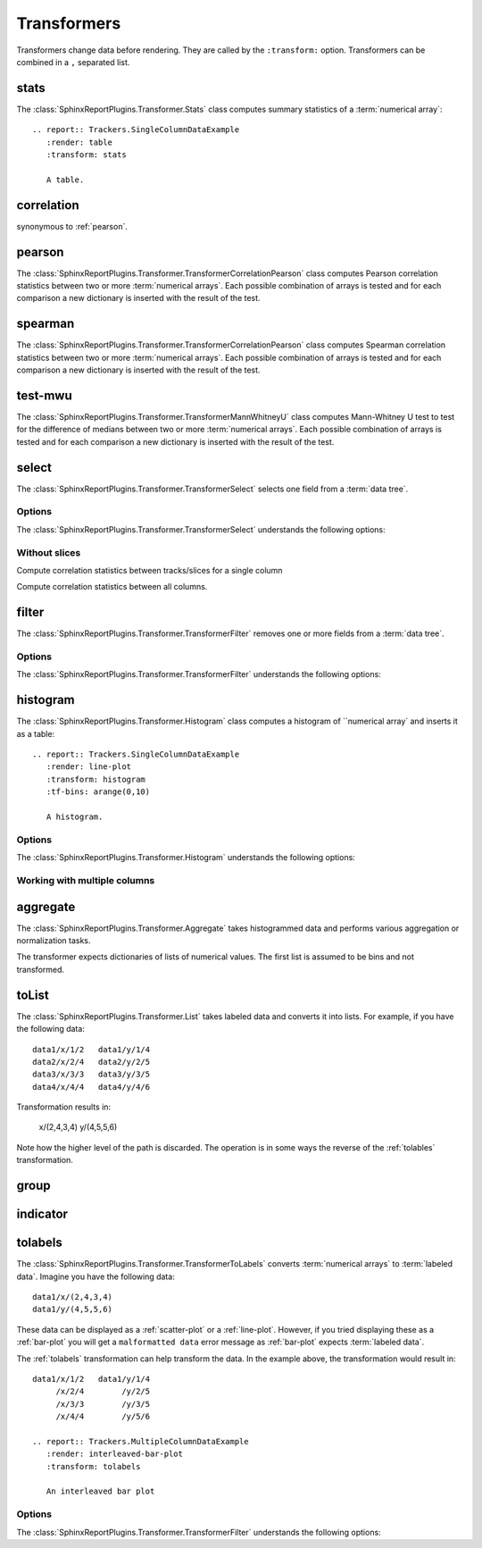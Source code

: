 .. _transformers:

============
Transformers
============

Transformers change data before rendering. They are called by the
``:transform:`` option. Transformers can be combined in a ``,``
separated list.

.. _stats:

stats
=====

The :class:`SphinxReportPlugins.Transformer.Stats` class computes
summary statistics of a :term:`numerical array`::

  .. report:: Trackers.SingleColumnDataExample
     :render: table
     :transform: stats

     A table.

.. report:: Trackers.SingleColumnDataExample
   :render: table
   :transform: stats

   A table.

.. _correlation:

correlation
===========

synonymous to :ref:`pearson`.

.. _pearson:

pearson
=======

The :class:`SphinxReportPlugins.Transformer.TransformerCorrelationPearson` class computes
Pearson correlation statistics between two or more :term:`numerical
arrays`. 
Each possible combination of arrays is tested and for each
comparison a new dictionary is inserted with the result of the test.

  .. report:: Trackers.MultipleColumnDataExample
     :render: table
     :transform: pearson

     A pairwise statistics table.

.. report:: Trackers.MultipleColumnDataExample
   :render: table
   :transform: pearson

   A pairwise statistics table.

.. _spearman:

spearman
========

The :class:`SphinxReportPlugins.Transformer.TransformerCorrelationPearson` class computes
Spearman correlation statistics between two or more :term:`numerical
arrays`. Each possible combination of arrays is tested and for each
comparison a new dictionary is inserted with the result of the test.

  .. report:: Trackers.MultipleColumnDataExample
     :render: table
     :transform: spearman

     A pairwise statistics table.

.. report:: Trackers.MultipleColumnDataExample
   :render: table
   :transform: spearman

   A pairwise statistics table.

.. _test-mwu:

test-mwu
========

The :class:`SphinxReportPlugins.Transformer.TransformerMannWhitneyU`
class computes Mann-Whitney U test to test for the difference of medians
between two or more :term:`numerical
arrays`. Each possible combination of arrays is tested and for each
comparison a new dictionary is inserted with the result of the test.

  .. report:: Trackers.MultipleColumnDataExample
     :render: table
     :transform: test-mwu

     A pairwise statistics table.

.. report:: Trackers.MultipleColumnDataExample
   :render: table
   :transform: test-mwu

   A pairwise statistics table.

.. _select:

select
======

The :class:`SphinxReportPlugins.Transformer.TransformerSelect` selects
one field from a :term:`data tree`.

  .. report:: Trackers.SingleColumnDataExample
     :render: table
     :transform: select,correlation
     :tf-fields: data

     A pairwise statistics table.

.. report:: Trackers.SingleColumnDataExample
   :render: table
   :transform: select,correlation
   :tf-fields: data

   A pairwise statistics table.

Options
-------

The :class:`SphinxReportPlugins.Transformer.TransformerSelect` understands the
following options:

.. glossary::

   tf-fields
      string

      fields to select. This option is required.

Without slices
--------------

Compute correlation statistics between tracks/slices for a single column

.. report:: Trackers.SingleColumnDataExampleWithoutSlices
   :render: table
   :transform: select,correlation
   :tf-fields: data

   A pairwise statistics table.

Compute correlation statistics between all columns.

.. report:: Trackers.MultipleColumnDataExample
   :render: matrix
   :transform: correlation,select
   :tf-fields: coefficient
   :format: %6.4f

   Matrix of correlation coefficients

.. _filter:

filter
======

The :class:`SphinxReportPlugins.Transformer.TransformerFilter` removes
one or more fields from a :term:`data tree`.

  .. report:: Trackers.MultipleColumnDataExample
     :render: line-plot
     :transform: histogram,filter
     :tf-bins: arange(0,10)
     :tf-fields: col1
     :tf-level: 2
     :layout: row
     :width: 200

     A histogram plot, but only with *col1* selected

.. report:: Trackers.MultipleColumnDataExample
   :render: line-plot
   :transform: histogram,filter
   :tf-bins: arange(0,10)
   :tf-fields: col1
   :tf-level: 2
   :layout: row
   :width: 200

   A histogram plot, but only with *col1* selected

Options
-------

The :class:`SphinxReportPlugins.Transformer.TransformerFilter` understands the
following options:

.. glossary::

   tf-fields
      string

      fields to select. This option is required.

   tf-level
      int

      level in the :term:`data tree` on which to act.

.. _histogram:

histogram
=========

The :class:`SphinxReportPlugins.Transformer.Histogram` class computes a histogram
of ``numerical array` and inserts it as a table::

   .. report:: Trackers.SingleColumnDataExample
      :render: line-plot
      :transform: histogram
      :tf-bins: arange(0,10)

      A histogram.

.. report:: Trackers.SingleColumnDataExample
   :render: line-plot
   :transform: histogram
   :tf-bins: arange(0,10)
   :layout: row
   :width: 200
  
   A histogram.

Options
-------

The :class:`SphinxReportPlugins.Transformer.Histogram` understands the
following options:

.. glossary::
   :sorted:
   
   tf-aggregate
      cumulative|reverse-cumulative|normalized-max|normalized-total|relevel-first

      normalize or cumulate values in a histogram

      * normalized-max - normalize histogram with maximum value
      * normalized-total - normalize histogram with sum of values
      * cumulative - compute cumulative histogram
      * reverse-cumulative - compute reverse cumulative histogram
      * relevel-first - relevel by adding the first bin to all others.
        
      
   tf-bins
      int or sequence of scalars, optional

      If `tf-bins` is an int, it defines the number of equal-width
      bins in the given range (10, by default). If `bins` is a sequence,
      it defines the bin edges, including the rightmost edge, allowing
      for non-uniform bin widths.
      (From the sphinxreport`numpy` documentation)
      If bins is of the format ''log-X'' with X an integer number, X 
      logarithmig bins will be used. 
      If bins is ''dict'', then the histogram will be computed using a
      dictionary. Use this for large data sets, but make sure to round
      values reasonably.

      Examples::

	 :tf-bins: 100
	 :tf-bins: arange(0,1,0.1)
	 :tf-bins: log-100

   tf-range
      float[,float[,float]], optional

      The minimum value, maximum value and the bin-size. Fields can the left empty.
      If no minimum is provided, the minimum value is min(data), the maxmimum
      value is max(data) and the bin-size depends on the :term:`tf-bins` parameter.
      Values outside the range are ignored. 

Working with multiple columns
-----------------------------

.. report:: Trackers.MultipleColumnDataExample
   :render: line-plot
   :transform: histogram
   :tf-bins: arange(0,10)
   :layout: row
   :width: 200

   A histogram plot.


.. Multihistogram plot
.. ===================

.. .. report:: TestCases.MultipleHistogramTest
..    :render: multihistogram-plot
..    :as-lines:
..    :layout: grid
..    :mpl-rc: figure.figsize=(3,3)

..    testing multiple histograms with grid layout.

.. _aggregate:

aggregate
=========

The :class:`SphinxReportPlugins.Transformer.Aggregate` takes
histogrammed data and performs various aggregation or normalization
tasks.

The transformer expects dictionaries of lists of numerical values. 
The first list is assumed to be bins and not transformed.

   .. report:: Trackers.ArrayDataExample
      :render: line-plot
      :transform: aggregate
      :tf-aggregate: cumulative
      		  
      cumulative data

.. report:: Trackers.ArrayDataExample
   :render: line-plot
   :transform: aggregate
   :tf-aggregate: cumulative
      		  
   cumulative data

.. _tolist:

toList
======

The :class:`SphinxReportPlugins.Transformer.List` takes
labeled data and converts it into lists. For example,
if you have the following data::

   data1/x/1/2   data1/y/1/4
   data2/x/2/4   data2/y/2/5
   data3/x/3/3   data3/y/3/5
   data4/x/4/4   data4/y/4/6

Transformation results in:

   x/(2,4,3,4)
   y/(4,5,5,6)

Note how the higher level of the path is discarded. The operation is
in some ways the reverse of the :ref:`tolables` transformation.

.. _group:

group
=====

.. _indicator:

indicator
=========

.. _tolabels:

tolabels
========

The :class:`SphinxReportPlugins.Transformer.TransformerToLabels` converts
:term:`numerical arrays` to :term:`labeled data`. Imagine you have the following
data::
   
   data1/x/(2,4,3,4)
   data1/y/(4,5,5,6)

These data can be displayed as a :ref:`scatter-plot` or a :ref:`line-plot`. However,
if you tried displaying these as a :ref:`bar-plot` you will get a ``malformatted data``
error message as :ref:`bar-plot` expects :term:`labeled data`. 

The :ref:`tolabels` transformation can help transform the data. In the example above,
the transformation would result in::

   data1/x/1/2   data1/y/1/4
        /x/2/4        /y/2/5
	/x/3/3        /y/3/5
        /x/4/4        /y/5/6

   .. report:: Trackers.MultipleColumnDataExample
      :render: interleaved-bar-plot
      :transform: tolabels

      An interleaved bar plot

.. report:: Trackers.MultipleColumnDataExample
   :render: interleaved-bar-plot
   :transform: tolabels

    An interleaved bar plot

Options
-------

The :class:`SphinxReportPlugins.Transformer.TransformerFilter` understands the
following options:

.. glossary::

   tf-fields
      string

      fields to select. This option is required.

   tf-level
      int

      level in the :term:`data tree` on which to act.


